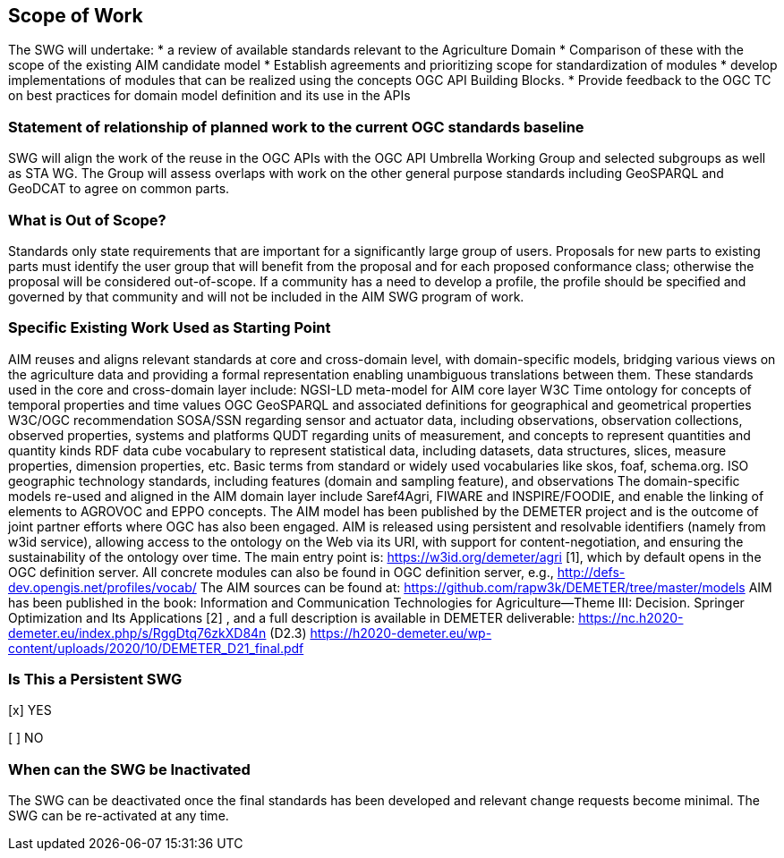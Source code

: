 == Scope of Work

The SWG will undertake:
 * a review of available standards relevant to the Agriculture Domain
 * Comparison of  these with the scope of the existing AIM candidate model
 * Establish agreements and prioritizing scope for standardization of modules
 * develop implementations of modules that can be realized using the concepts OGC API Building Blocks.
 * Provide feedback to the OGC TC on best practices for domain model definition and its use in the APIs



=== Statement of relationship of planned work to the current OGC standards baseline
SWG will align the work of the reuse in the OGC APIs with the OGC API Umbrella Working Group and selected subgroups as well as STA WG.
The Group will assess overlaps with work on the other general purpose standards including GeoSPARQL and GeoDCAT to agree on common parts.

=== What is Out of Scope?
Standards only state requirements that are important for a significantly large group of users. Proposals for new parts to existing parts must identify the user group that will benefit from the proposal and for each proposed conformance class; otherwise the proposal will be considered out-of-scope. If a community has a need to develop a profile, the profile should be specified and governed by that community and will not be included in the AIM SWG program of work.

=== Specific Existing Work Used as Starting Point
AIM reuses and aligns relevant standards at core and cross-domain level, with domain-specific models, bridging various views on the agriculture data and providing a formal representation enabling unambiguous translations between them. These standards used in the core and cross-domain layer include:
NGSI-LD meta-model for AIM core layer
W3C Time ontology for concepts of temporal properties and time values
OGC GeoSPARQL and associated definitions for geographical and geometrical properties
W3C/OGC recommendation SOSA/SSN regarding sensor and actuator data, including observations, observation collections, observed properties, systems and platforms
QUDT regarding units of measurement, and concepts to represent quantities and quantity kinds
RDF data cube vocabulary to represent statistical data, including datasets, data structures, slices, measure properties, dimension properties, etc.
Basic terms from standard or widely used vocabularies like skos, foaf, schema.org.
ISO geographic technology standards, including features (domain and sampling feature), and observations
The domain-specific models re-used and aligned in the AIM domain layer include Saref4Agri, FIWARE and INSPIRE/FOODIE, and enable the linking of elements to AGROVOC and EPPO concepts.
The AIM model has been published by the DEMETER project and is the outcome of joint partner efforts where OGC has also been engaged.
AIM is released using persistent and resolvable identifiers (namely from w3id service), allowing access to the ontology on the Web via its URI, with support for content-negotiation, and ensuring the sustainability of the ontology over time. The main entry point is: https://w3id.org/demeter/agri [1], which by default opens in the OGC definition server. All concrete modules can also be found in OGC definition server, e.g., http://defs-dev.opengis.net/profiles/vocab/
The AIM sources can be found at: https://github.com/rapw3k/DEMETER/tree/master/models
AIM has been published in the book: Information and Communication Technologies for Agriculture—Theme III: Decision. Springer Optimization and Its Applications [2] , and a full description is available in DEMETER deliverable:
https://nc.h2020-demeter.eu/index.php/s/RggDtq76zkXD84n (D2.3)
https://h2020-demeter.eu/wp-content/uploads/2020/10/DEMETER_D21_final.pdf



=== Is This a Persistent SWG

[x] YES

[ ] NO

=== When can the SWG be Inactivated

The SWG can be deactivated once the final standards has been developed and relevant change requests become minimal. The SWG can be re-activated at any time.
